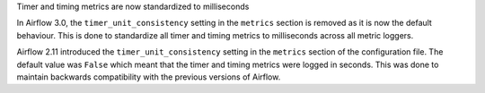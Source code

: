 Timer and timing metrics are now standardized to milliseconds

In Airflow 3.0, the ``timer_unit_consistency`` setting in the ``metrics`` section is removed as it is now the default behaviour.
This is done to standardize all timer and timing metrics to milliseconds across all metric loggers.

Airflow 2.11 introduced the ``timer_unit_consistency`` setting in the ``metrics`` section of the configuration file. The
default value was ``False`` which meant that the timer and timing metrics were logged in seconds. This was done to maintain
backwards compatibility with the previous versions of Airflow.
